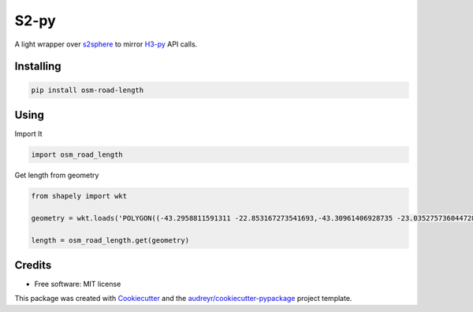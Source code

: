 =====
S2-py
=====


.. image:: https://img.shields.io/pypi/v/s2.svg
        :target: https://pypi.python.org/pypi/s2

.. image:: https://img.shields.io/travis/JoaoCarabetta/s2.svg
        :target: https://travis-ci.org/JoaoCarabetta/s2

.. image:: https://readthedocs.org/projects/s2-py/badge/?version=latest
        :target: https://s2-py.readthedocs.io/en/latest/?badge=latest
        :alt: Documentation Status


A light wrapper over `s2sphere <https://github.com/sidewalklabs/s2sphere>`_ to mirror
`H3-py <https://github.com/uber/h3-py>`_ API calls.

Installing
-----------
.. code:: python

   pip install osm-road-length


Using
-----

Import It

.. code:: python

        import osm_road_length

Get length from geometry

.. code:: python        

        from shapely import wkt

        geometry = wkt.loads('POLYGON((-43.2958811591311 -22.853167273541693,-43.30961406928735 -23.035275736044728,-43.115980036084224 -23.02010939749927,-43.157178766552974 -22.832917893834313,-43.2958811591311 -22.853167273541693))')

        length = osm_road_length.get(geometry)

Credits
-------

* Free software: MIT license

This package was created with Cookiecutter_ and the `audreyr/cookiecutter-pypackage`_ project template.

.. _Cookiecutter: https://github.com/audreyr/cookiecutter
.. _`audreyr/cookiecutter-pypackage`: https://github.com/audreyr/cookiecutter-pypackage
    